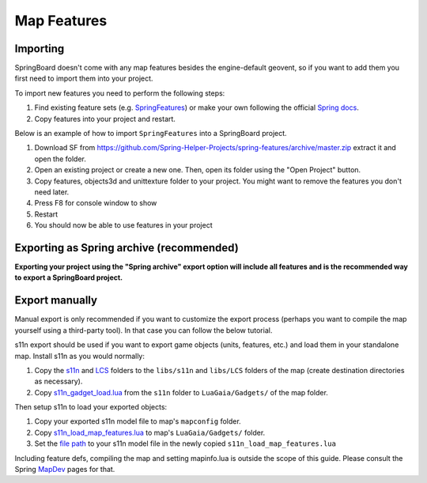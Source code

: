 .. _map_features:

Map Features
============

Importing
---------

SpringBoard doesn't come with any map features besides the engine-default geovent, so if you want to add them you first need to import them into your project.

To import new features you need to perform the following steps:

1. Find existing feature sets (e.g. `SpringFeatures <https://github.com/Spring-Helper-Projects/spring-features>`_) or make your own following the official `Spring docs <https://springrts.com/wiki/Gamedev:FeatureDefs>`_.

2. Copy features into your project and restart.

Below is an example of how to import ``SpringFeatures`` into a SpringBoard project.

1. Download SF from https://github.com/Spring-Helper-Projects/spring-features/archive/master.zip extract it and open the folder.

2. Open an existing project or create a new one. Then, open its folder using the "Open Project" button.

3. Copy features, objects3d and unittexture folder to your project. You might want to remove the features you don't need later.

4. Press F8 for console window to show

5. Restart

6. You should now be able to use features in your project

.. image:: img/features/features1.jpg
   :align: center

.. image:: img/features/features2.jpg
   :align: center

.. image:: img/features/features3.jpg
   :align: center

Exporting as Spring archive (recommended)
-----------------------------------------

**Exporting your project using the "Spring archive" export option will include all features and is the recommended way to export a SpringBoard project.**

Export manually
---------------

Manual export is only recommended if you want to customize the export process (perhaps you want to compile the map yourself using a third-party tool).
In that case you can follow the below tutorial.

s11n export should be used if you want to export game objects (units, features, etc.) and load them in your standalone map.
Install s11n as you would normally:

1. Copy the `s11n <https://github.com/gajop/s11n>`_ and `LCS <https://github.com/gajop/Lua-Class-System>`_ folders to the ``libs/s11n`` and ``libs/LCS`` folders of the map (create destination directories as necessary).

2. Copy `s11n_gadget_load.lua <https://github.com/gajop/s11n/blob/master/s11n_gadget_load.lua>`_ from the ``s11n`` folder to ``LuaGaia/Gadgets/`` of the map folder.

Then setup s11n to load your exported objects:

1. Copy your exported s11n model file to map's ``mapconfig`` folder.

2. Copy `s11n_load_map_features.lua <https://github.com/gajop/s11n/blob/master/s11n_load_map_features.lua>`_ to map's ``LuaGaia/Gadgets/`` folder.

3. Set the `file path <https://github.com/gajop/s11n/blob/master/s11n_load_map_features.lua#L15>`_ to your s11n model file in the newly copied ``s11n_load_map_features.lua``

Including feature defs, compiling the map and setting mapinfo.lua is outside the scope of this guide. Please consult the Spring `MapDev <https://springrts.com/wiki/Mapdev:Main>`_ pages for that.